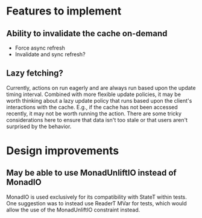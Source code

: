 * Features to implement
** Ability to invalidate the cache on-demand
   - Force async refresh
   - Invalidate and sync refresh?
** Lazy fetching?
   Currently, actions on run eagerly and are always run based upon the update timing interval.
   Combined with more flexible update policies, it may be worth thinking about a lazy update policy
   that runs based upon the client's interactions with the cache. E.g., if the cache has not been
   accessed recently, it may not be worth running the action. There are some tricky considerations here
   to ensure that data isn't too stale or that users aren't surprised by the behavior.

* Design improvements
** May be able to use MonadUnliftIO instead of MonadIO
   MonadIO is used exclusively for its compatibility with StateT within tests.
   One suggestion was to instead use ReaderT MVar for tests, which would allow the use of the
   MonadUnliftIO constraint instead.
